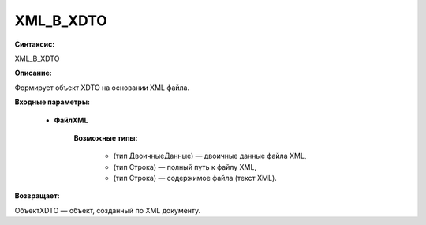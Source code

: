 XML_В_XDTO
=============================================

**Синтаксис:**

XML_В_XDTO

**Описание:**

Формирует объект XDTO на основании XML файла.

**Входные параметры:**

      * **ФайлXML**
     
             **Возможные типы:**

              * (тип ДвоичныеДанные) — двоичные данные файла XML,
              * (тип Строка) — полный путь к файлу XML,
              * (тип Строка) — содержимое файла (текст XML).

**Возвращает:**

ОбъектXDTO — объект, созданный по XML документу.